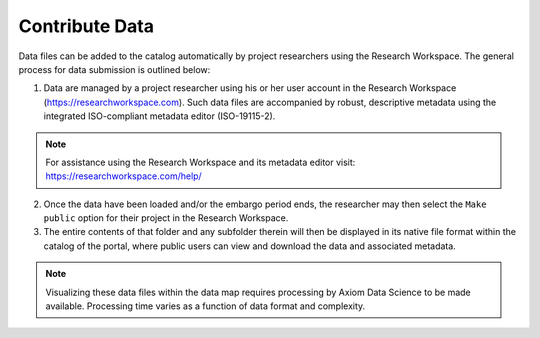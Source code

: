 .. _contribute-data-how-to:

###############
Contribute Data
###############

Data files can be added to the catalog automatically by project researchers using the Research Workspace. The general process for data submission is outlined below:

1. Data are managed by a project researcher using his or her user account in the Research Workspace (https://researchworkspace.com). Such data files are accompanied by robust, descriptive metadata using the integrated ISO-compliant metadata editor (ISO-19115-2).

.. note:: For assistance using the Research Workspace and its metadata editor visit: https://researchworkspace.com/help/

2. Once the data have been loaded and/or the embargo period ends, the researcher may then select the ``Make public`` option for their project in the Research Workspace.

3. The entire contents of that folder and any subfolder therein will then be displayed in its native file format within the catalog of the portal, where public users can view and download the data and associated metadata.

.. note:: Visualizing these data files within the data map requires processing by Axiom Data Science to be made available. Processing time varies as a function of data format and complexity.

